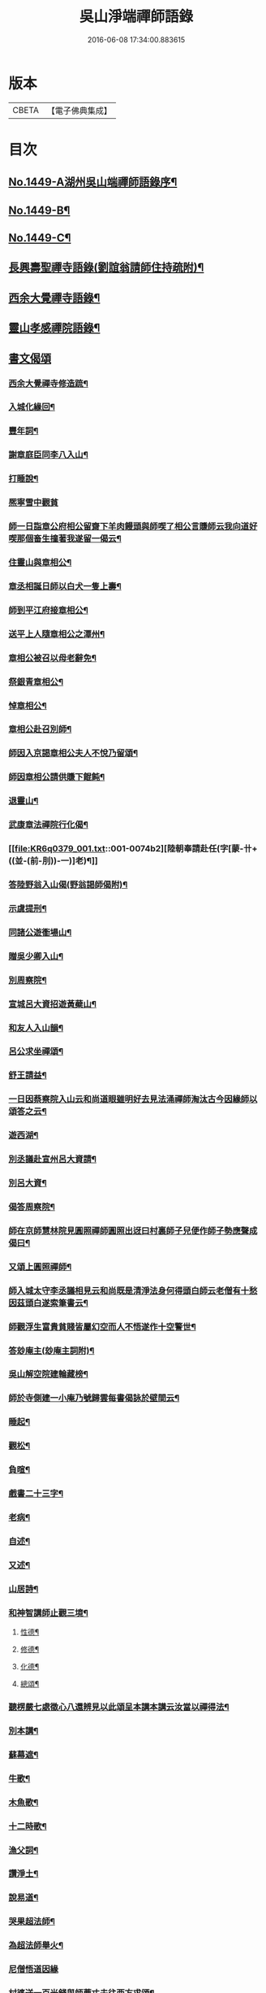 #+TITLE: 吳山淨端禪師語錄 
#+DATE: 2016-06-08 17:34:00.883615

* 版本
 |     CBETA|【電子佛典集成】|

* 目次
** [[file:KR6q0379_001.txt::001-0071a1][No.1449-A湖州吳山端禪師語錄序¶]]
** [[file:KR6q0379_001.txt::001-0071a10][No.1449-B¶]]
** [[file:KR6q0379_001.txt::001-0071b7][No.1449-C¶]]
** [[file:KR6q0379_001.txt::001-0071c9][長興壽聖禪寺語錄(劉誼翁請師住持疏附)¶]]
** [[file:KR6q0379_001.txt::001-0072b18][西余大覺禪寺語錄¶]]
** [[file:KR6q0379_001.txt::001-0072c10][靈山孝感禪院語錄¶]]
** [[file:KR6q0379_001.txt::001-0072c19][書文偈頌]]
*** [[file:KR6q0379_001.txt::001-0072c20][西余大覺禪寺修造䟽¶]]
*** [[file:KR6q0379_001.txt::001-0073a4][入城化緣回¶]]
*** [[file:KR6q0379_001.txt::001-0073a13][豐年詞¶]]
*** [[file:KR6q0379_001.txt::001-0073b10][謝章庭臣同李八入山¶]]
*** [[file:KR6q0379_001.txt::001-0073b18][打睡說¶]]
*** [[file:KR6q0379_001.txt::001-0073b24][熈寧雪中觀貧]]
*** [[file:KR6q0379_001.txt::001-0073c9][師一日詣章公府相公留齋下羊肉饅頭與師喫了相公言賺師云我向道好喫那個畜生撞著我遂留一偈云¶]]
*** [[file:KR6q0379_001.txt::001-0073c11][住靈山與章相公¶]]
*** [[file:KR6q0379_001.txt::001-0073c13][章丞相誕日師以白犬一隻上壽¶]]
*** [[file:KR6q0379_001.txt::001-0073c16][師到平江府接章相公¶]]
*** [[file:KR6q0379_001.txt::001-0073c19][送平上人隨章相公之潭州¶]]
*** [[file:KR6q0379_001.txt::001-0073c22][章相公被召以母老辭免¶]]
*** [[file:KR6q0379_001.txt::001-0074a3][祭銀青章相公¶]]
*** [[file:KR6q0379_001.txt::001-0074a7][悼章相公¶]]
*** [[file:KR6q0379_001.txt::001-0074a10][章相公赴召別師¶]]
*** [[file:KR6q0379_001.txt::001-0074a15][師因入京謁章相公夫人不悅乃留頌¶]]
*** [[file:KR6q0379_001.txt::001-0074a17][師因章相公請供賺下餛飩¶]]
*** [[file:KR6q0379_001.txt::001-0074a20][退靈山¶]]
*** [[file:KR6q0379_001.txt::001-0074a23][武康章法禪院行化偈¶]]
*** [[file:KR6q0379_001.txt::001-0074b2][陸朝奉請赴任(字[蒙-卄+((並-(前-刖))-一)]老)¶]]
*** [[file:KR6q0379_001.txt::001-0074b7][答陸野翁入山偈(野翁謁師偈附)¶]]
*** [[file:KR6q0379_001.txt::001-0074b12][示虞提刑¶]]
*** [[file:KR6q0379_001.txt::001-0074b15][同諸公遊衟場山¶]]
*** [[file:KR6q0379_001.txt::001-0074b18][贈吳少卿入山¶]]
*** [[file:KR6q0379_001.txt::001-0074b21][別周察院¶]]
*** [[file:KR6q0379_001.txt::001-0074b23][宣城呂大資招遊黃蘗山¶]]
*** [[file:KR6q0379_001.txt::001-0074c2][和友人入山韻¶]]
*** [[file:KR6q0379_001.txt::001-0074c5][呂公求坐禪頌¶]]
*** [[file:KR6q0379_001.txt::001-0074c7][舒王請益¶]]
*** [[file:KR6q0379_001.txt::001-0074c13][一日因蔡察院入山云和尚道眼雖明好去見法涌禪師淘汰古今因緣師以頌答之云¶]]
*** [[file:KR6q0379_001.txt::001-0074c20][遊西湖¶]]
*** [[file:KR6q0379_001.txt::001-0074c23][別丞議赴宣州呂大資請¶]]
*** [[file:KR6q0379_001.txt::001-0075a2][別呂大資¶]]
*** [[file:KR6q0379_001.txt::001-0075a5][偈答周察院¶]]
*** [[file:KR6q0379_001.txt::001-0075a8][師在京師慧林院見圓照禪師圓照出迓曰村裏師子兒便作師子勢應聲成偈曰¶]]
*** [[file:KR6q0379_001.txt::001-0075a12][又頌上圓照禪師¶]]
*** [[file:KR6q0379_001.txt::001-0075a15][師入城太守李丞議相見云和尚既是清淨法身何得頭白師云老僧有十愁因茲頭白遂索筆書云¶]]
*** [[file:KR6q0379_001.txt::001-0075b15][師觀浮生富貴貧賤皆屬幻空而人不悟遂作十空警世¶]]
*** [[file:KR6q0379_001.txt::001-0075c3][答玅庵主(玅庵主詞附)¶]]
*** [[file:KR6q0379_001.txt::001-0076a18][吳山解空院建輪藏榜¶]]
*** [[file:KR6q0379_001.txt::001-0076a25][師於寺側建一小庵乃號歸雲每書偈詠於壁間云¶]]
*** [[file:KR6q0379_001.txt::001-0076a28][睡起¶]]
*** [[file:KR6q0379_001.txt::001-0076a31][觀松¶]]
*** [[file:KR6q0379_001.txt::001-0076a34][負暄¶]]
*** [[file:KR6q0379_001.txt::001-0076a36][戲書二十三字¶]]
*** [[file:KR6q0379_001.txt::001-0076a39][老病¶]]
*** [[file:KR6q0379_001.txt::001-0076a42][自述¶]]
*** [[file:KR6q0379_001.txt::001-0076a45][又述¶]]
*** [[file:KR6q0379_001.txt::001-0076c9][山居詩¶]]
*** [[file:KR6q0379_001.txt::001-0077b4][和神智講師止觀三境¶]]
**** [[file:KR6q0379_001.txt::001-0077b5][性德¶]]
**** [[file:KR6q0379_001.txt::001-0077b8][修德¶]]
**** [[file:KR6q0379_001.txt::001-0077b11][化德¶]]
**** [[file:KR6q0379_001.txt::001-0077b14][總頌¶]]
*** [[file:KR6q0379_001.txt::001-0077b17][聽楞嚴七處徵心八還辨見以此頌呈本講本講云汝當以禪得法¶]]
*** [[file:KR6q0379_001.txt::001-0077b22][別本講¶]]
*** [[file:KR6q0379_001.txt::001-0077c2][蘇幕遮¶]]
*** [[file:KR6q0379_001.txt::001-0077c6][牛歌¶]]
*** [[file:KR6q0379_001.txt::001-0077c9][木魚歌¶]]
*** [[file:KR6q0379_001.txt::001-0077c15][十二時歌¶]]
*** [[file:KR6q0379_002.txt::002-0078a7][漁父詞¶]]
*** [[file:KR6q0379_002.txt::002-0078a18][讚淨土¶]]
*** [[file:KR6q0379_002.txt::002-0078b11][說易道¶]]
*** [[file:KR6q0379_002.txt::002-0078b18][哭果超法師¶]]
*** [[file:KR6q0379_002.txt::002-0078b22][為超法師舉火¶]]
*** [[file:KR6q0379_002.txt::002-0078b24][尼僧悟道因緣]]
*** [[file:KR6q0379_002.txt::002-0078c7][村婆送一百光錢與師薦丈夫往西方求頌¶]]
*** [[file:KR6q0379_002.txt::002-0078c10][湖州做袈裟會眾僧奔驟以頌示之¶]]
*** [[file:KR6q0379_002.txt::002-0078c13][聞壇下講主說禪¶]]
*** [[file:KR6q0379_002.txt::002-0078c16][戒壇示沙彌¶]]
*** [[file:KR6q0379_002.txt::002-0078c18][因一禪人有省示之¶]]
*** [[file:KR6q0379_002.txt::002-0078c20][道婆送鞋求頌¶]]
*** [[file:KR6q0379_002.txt::002-0078c23][小山請齋不赴為果超法師示寂¶]]
*** [[file:KR6q0379_002.txt::002-0079a2][去杭州見法湧禪師不出相見留頌¶]]
*** [[file:KR6q0379_002.txt::002-0079a5][乘舟西上¶]]
*** [[file:KR6q0379_002.txt::002-0079a7][登慈雲嶺¶]]
*** [[file:KR6q0379_002.txt::002-0079a9][勸世辭¶]]
*** [[file:KR6q0379_002.txt::002-0079a20][勸學¶]]
*** [[file:KR6q0379_002.txt::002-0079a23][詠骷髏¶]]
*** [[file:KR6q0379_002.txt::002-0079b2][長興周承事相訪¶]]
*** [[file:KR6q0379_002.txt::002-0079b7][謝紫梅飽潛衟人入山¶]]
*** [[file:KR6q0379_002.txt::002-0079b12][王居士參報本政和尚¶]]
*** [[file:KR6q0379_002.txt::002-0079b16][張居士相訪¶]]
*** [[file:KR6q0379_002.txt::002-0079b21][德清沈居士相訪¶]]
*** [[file:KR6q0379_002.txt::002-0079b24][謁報本政和尚¶]]
*** [[file:KR6q0379_002.txt::002-0079c2][贈輝長老¶]]
*** [[file:KR6q0379_002.txt::002-0079c7][徒弟常度遊方¶]]
*** [[file:KR6q0379_002.txt::002-0079c10][師孫道月參方¶]]
*** [[file:KR6q0379_002.txt::002-0079c15][師孫宗弍遊方¶]]
*** [[file:KR6q0379_002.txt::002-0079c20][聞祥景休結茆庵¶]]
*** [[file:KR6q0379_002.txt::002-0080a2][贈祥景休嗣正¶]]
*** [[file:KR6q0379_002.txt::002-0080a7][開元寺證闍黎受僧職師與書¶]]
*** [[file:KR6q0379_002.txt::002-0080a15][與天聖月老¶]]
*** [[file:KR6q0379_002.txt::002-0080a24][智老歸平江]]
*** [[file:KR6q0379_002.txt::002-0080b5][呂大資求坐禪頌¶]]
*** [[file:KR6q0379_002.txt::002-0080b8][題明靜軒¶]]
*** [[file:KR6q0379_002.txt::002-0080b11][為玅庵主題布袋和尚¶]]
*** [[file:KR6q0379_002.txt::002-0080b13][懷玅庵主¶]]
*** [[file:KR6q0379_002.txt::002-0080b15][答陸蒙老韻([蒙-卄+((並-(前-刖))-一)]老赴官晉陵別師詩附)¶]]
*** [[file:KR6q0379_002.txt::002-0080c6][示朝散劉誼翁¶]]
*** [[file:KR6q0379_002.txt::002-0080c9][贈長興王省元四絕句¶]]
*** [[file:KR6q0379_002.txt::002-0080c18][答丁大夫入山頌(丁大夫呈師頌附)¶]]
*** [[file:KR6q0379_002.txt::002-0080c24][同宜興蔣叔明遊吉祥茶山¶]]
*** [[file:KR6q0379_002.txt::002-0081a3][題吉祥寺茶山¶]]
*** [[file:KR6q0379_002.txt::002-0081a6][同蘇饒文宿吉祥寺¶]]
*** [[file:KR6q0379_002.txt::002-0081a11][贈武居士為僧¶]]
*** [[file:KR6q0379_002.txt::002-0081a17][送陳官人之三衢¶]]
*** [[file:KR6q0379_002.txt::002-0081a19][袁解元赴京¶]]
*** [[file:KR6q0379_002.txt::002-0081a21][答宜興單解元韻(單解元入山上師偈附)¶]]
*** [[file:KR6q0379_002.txt::002-0081b2][題假山石¶]]
*** [[file:KR6q0379_002.txt::002-0081b5][昭亭山石盎泉¶]]
*** [[file:KR6q0379_002.txt::002-0081b8][正老赴召¶]]
*** [[file:KR6q0379_002.txt::002-0081b11][中秋月¶]]
*** [[file:KR6q0379_002.txt::002-0081b13][大雲寺清泉池¶]]
*** [[file:KR6q0379_002.txt::002-0081b15][弔佛川明禪師¶]]
*** [[file:KR6q0379_002.txt::002-0081b17][山居¶]]
*** [[file:KR6q0379_002.txt::002-0081b23][松月庵¶]]
*** [[file:KR6q0379_002.txt::002-0081c2][松風亭¶]]
*** [[file:KR6q0379_002.txt::002-0081c5][會曇老¶]]
*** [[file:KR6q0379_002.txt::002-0081c8][贈如老¶]]
*** [[file:KR6q0379_002.txt::002-0081c11][送上方亮老¶]]
*** [[file:KR6q0379_002.txt::002-0081c14][祥符寺溪堂¶]]
*** [[file:KR6q0379_002.txt::002-0081c17][祥符別友人¶]]
*** [[file:KR6q0379_002.txt::002-0081c19][張行者買度牒問羊道求絹¶]]
*** [[file:KR6q0379_002.txt::002-0081c23][元宵¶]]
*** [[file:KR6q0379_002.txt::002-0082a2][示世¶]]
*** [[file:KR6q0379_002.txt::002-0082a4][雲峯和尚相訪¶]]
*** [[file:KR6q0379_002.txt::002-0082a7][同僧遊金山張公洞¶]]
*** [[file:KR6q0379_002.txt::002-0082a10][述懷¶]]
*** [[file:KR6q0379_002.txt::002-0082a15][謝人雪中惠[麩-夫+丐]¶]]
*** [[file:KR6q0379_002.txt::002-0082a17][謝人惠炭¶]]
*** [[file:KR6q0379_002.txt::002-0082a19][贈小王秀才¶]]
*** [[file:KR6q0379_002.txt::002-0082a22][茶¶]]
*** [[file:KR6q0379_002.txt::002-0082a24][寄駱道求浴缸]]
*** [[file:KR6q0379_002.txt::002-0082b4][武居士看禪冊¶]]
*** [[file:KR6q0379_002.txt::002-0082b6][三教吟¶]]
*** [[file:KR6q0379_002.txt::002-0082b8][尚庵主病¶]]
*** [[file:KR6q0379_002.txt::002-0082b10][無力打筋斗¶]]
*** [[file:KR6q0379_002.txt::002-0082b12][病中示鑑二徒弟¶]]
*** [[file:KR6q0379_002.txt::002-0082b15][示徒弟文慧辭世¶]]
*** [[file:KR6q0379_002.txt::002-0082b17][真贊¶]]
** [[file:KR6q0379_002.txt::002-0082c1][No.1449-D西余端禪師傳高安沙門釋德洪撰¶]]
** [[file:KR6q0379_002.txt::002-0083b8][No.1449-E端禪師行業記¶]]
** [[file:KR6q0379_002.txt::002-0084b7][No.1449-F宋故安閑和尚端師墓誌¶]]
*** [[file:KR6q0379_002.txt::002-0084b11][墓誌]]
*** [[file:KR6q0379_002.txt::002-0084c15][三藏法師贊師真¶]]
*** [[file:KR6q0379_002.txt::002-0084c18][徑山大慧禪師贊師真¶]]
*** [[file:KR6q0379_002.txt::002-0084c23][衟場辨真和尚贊師真¶]]

* 卷
[[file:KR6q0379_001.txt][吳山淨端禪師語錄 1]]
[[file:KR6q0379_002.txt][吳山淨端禪師語錄 2]]

